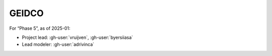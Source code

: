 GEIDCO
******

For “Phase 5”, as of 2025-01:

- Project lead: :gh-user:`vruijven`, :gh-user:`byersiiasa`
- Lead modeler: :gh-user:`adrivinca`

